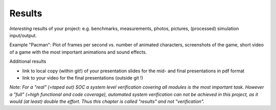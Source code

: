 Results
=======

*Interesting* results of your project: e.g. benchmarks, measurements, photos, pictures, (processed) simulation input/output.

Example "Pacman": Plot of frames per second vs. number of animated characters, screenshots of the game, short video of a game with the most important animations and sound effects.

Additional results

* link to local copy (within git!) of your presentation slides for the mid- and final presentations in pdf format
* link to your video for the final presentations (outside git !)

*Note: For a "real" (=taped out) SOC a system level verification covering all modules is the most important task. However a "full" (=high functional and code coverage), automated system verification can not be achieved in this project, as it would (at least) double the effort. Thus this chapter is called "results" and not "verification".*

